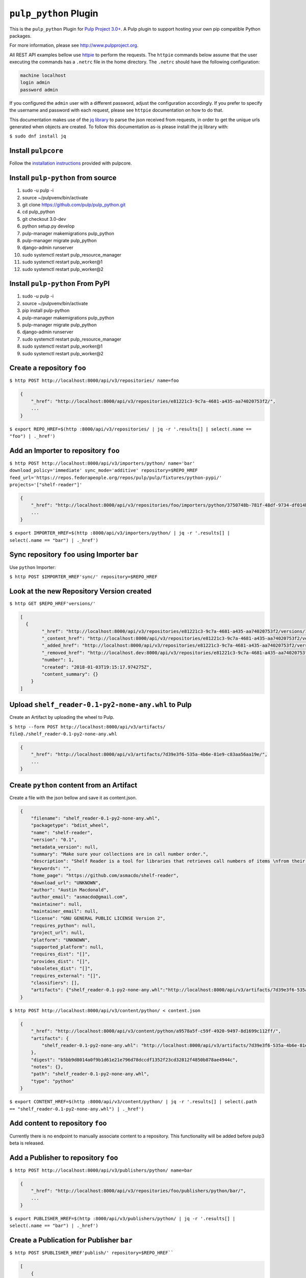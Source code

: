 ``pulp_python`` Plugin
=======================

This is the ``pulp_python`` Plugin for `Pulp Project
3.0+ <https://pypi.python.org/pypi/pulpcore/>`__. A Pulp plugin to support hosting your own
pip compatible Python packages.

For more information, please see http://www.pulpproject.org.

All REST API examples bellow use `httpie <https://httpie.org/doc>`__ to perform the requests.
The ``httpie`` commands below assume that the user executing the commands has a ``.netrc`` file
in the home directory. The ``.netrc`` should have the following configuration:

.. code-block::

    machine localhost
    login admin
    password admin

If you configured the ``admin`` user with a different password, adjust the configuration
accordingly. If you prefer to specify the username and password with each request, please see
``httpie`` documentation on how to do that.

This documentation makes use of the `jq library <https://stedolan.github.io/jq/>`_
to parse the json received from requests, in order to get the unique urls generated
when objects are created. To follow this documentation as-is please install the jq
library with:

``$ sudo dnf install jq``

Install ``pulpcore``
--------------------

Follow the `installation
instructions <https://docs.pulpproject.org/en/3.0/nightly/installation/instructions.html>`__
provided with pulpcore.

Install ``pulp-python`` from source
-----------------------------------

1)  sudo -u pulp -i
2)  source ~/pulpvenv/bin/activate
3)  git clone https://github.com/pulp/pulp\_python.git
4)  cd pulp\_python
5)  git checkout 3.0-dev
6)  python setup.py develop
7)  pulp-manager makemigrations pulp\_python
8)  pulp-manager migrate pulp\_python
9)  django-admin runserver
10) sudo systemctl restart pulp\_resource\_manager
11) sudo systemctl restart pulp\_worker@1
12) sudo systemctl restart pulp\_worker@2


Install ``pulp-python`` From PyPI
---------------------------------

1) sudo -u pulp -i
2) source ~/pulpvenv/bin/activate
3) pip install pulp-python
4) pulp-manager makemigrations pulp\_python
5) pulp-manager migrate pulp\_python
6) django-admin runserver
7) sudo systemctl restart pulp\_resource\_manager
8) sudo systemctl restart pulp\_worker@1
9) sudo systemctl restart pulp\_worker@2


Create a repository ``foo``
---------------------------

``$ http POST http://localhost:8000/api/v3/repositories/ name=foo``

.. code:: json

    {
        "_href": "http://localhost:8000/api/v3/repositories/e81221c3-9c7a-4681-a435-aa74020753f2/",
        ...
    }

``$ export REPO_HREF=$(http :8000/api/v3/repositories/ | jq -r '.results[] | select(.name == "foo") | ._href')``

Add an Importer to repository ``foo``
-------------------------------------

``$ http POST http://localhost:8000/api/v3/importers/python/ name='bar' download_policy='immediate' sync_mode='additive' repository=$REPO_HREF feed_url='https://repos.fedorapeople.org/repos/pulp/pulp/fixtures/python-pypi/' projects='["shelf-reader"]'``

.. code:: json

    {
        "_href": "http://localhost:8000/api/v3/repositories/foo/importers/python/3750748b-781f-48df-9734-df014b2a11b4/",
        ...
    }

``$ export IMPORTER_HREF=$(http :8000/api/v3/importers/python/ | jq -r '.results[] | select(.name == "bar") | ._href')``


Sync repository ``foo`` using Importer ``bar``
----------------------------------------------

Use ``python`` Importer:

``$ http POST $IMPORTER_HREF'sync/' repository=$REPO_HREF``

Look at the new Repository Version created
------------------------------------------

``$ http GET $REPO_HREF'versions/'``

.. code:: json

    [
      {
            "_href": "http://localhost:8000/api/v3/repositories/e81221c3-9c7a-4681-a435-aa74020753f2/versions/1/",
            "_content_href": "http://localhost:8000/api/v3/repositories/e81221c3-9c7a-4681-a435-aa74020753f2/versions/1/content/",
            "_added_href": "http://localhost:8000/api/v3/repositories/e81221c3-9c7a-4681-a435-aa74020753f2/versions/1/added/",
            "_removed_href": "http://localhost.dev:8000/api/v3/repositories/e81221c3-9c7a-4681-a435-aa74020753f2/versions/1/removed/",
            "number": 1,
            "created": "2018-01-03T19:15:17.974275Z",
            "content_summary": {}
        }
    ]


Upload ``shelf_reader-0.1-py2-none-any.whl`` to Pulp
----------------------------------------------------

Create an Artifact by uploading the wheel to Pulp.

``$ http --form POST http://localhost:8000/api/v3/artifacts/ file@./shelf_reader-0.1-py2-none-any.whl``

.. code:: json

    {
        "_href": "http://localhost:8000/api/v3/artifacts/7d39e3f6-535a-4b6e-81e9-c83aa56aa19e/",
        ...
    }

Create ``python`` content from an Artifact
-------------------------------------------

Create a file with the json bellow and save it as content.json.

.. code:: json

    {
        "filename": "shelf_reader-0.1-py2-none-any.whl",
        "packagetype": "bdist_wheel",
        "name": "shelf-reader",
        "version": "0.1",
        "metadata_version": null,
        "summary": "Make sure your collections are in call number order.",
        "description": "Shelf Reader is a tool for libraries that retrieves call numbers of items \nfrom their barcode and determines if they are in the correct order.",
        "keywords": "",
        "home_page": "https://github.com/asmacdo/shelf-reader",
        "download_url": "UNKNOWN",
        "author": "Austin Macdonald",
        "author_email": "asmacdo@gmail.com",
        "maintainer": null,
        "maintainer_email": null,
        "license": "GNU GENERAL PUBLIC LICENSE Version 2",
        "requires_python": null,
        "project_url": null,
        "platform": "UNKNOWN",
        "supported_platform": null,
        "requires_dist": "[]",
        "provides_dist": "[]",
        "obsoletes_dist": "[]",
        "requires_external": "[]",
        "classifiers": [],
        "artifacts": {"shelf_reader-0.1-py2-none-any.whl":"http://localhost:8000/api/v3/artifacts/7d39e3f6-535a-4b6e-81e9-c83aa56aa19e/"}
    }

``$ http POST http://localhost:8000/api/v3/content/python/ < content.json``

.. code:: json

    {
        "_href": "http://localhost:8000/api/v3/content/python/a9578a5f-c59f-4920-9497-8d1699c112ff/",
        "artifacts": {
            "shelf_reader-0.1-py2-none-any.whl": "http://localhost:8000/api/v3/artifacts/7d39e3f6-535a-4b6e-81e9-c83aa56aa19e/"
        },
        "digest": "b5bb9d8014a0f9b1d61e21e796d78dccdf1352f23cd32812f4850b878ae4944c",
        "notes": {},
        "path": "shelf_reader-0.1-py2-none-any.whl",
        "type": "python"
    }

``$ export CONTENT_HREF=$(http :8000/api/v3/content/python/ | jq -r '.results[] | select(.path == "shelf_reader-0.1-py2-none-any.whl") | ._href')``

Add content to repository ``foo``
---------------------------------

Currently there is no endpoint to manually associate content to a repository. This functionality
will be added before pulp3 beta is released.

Add a Publisher to repository ``foo``
-------------------------------------

``$ http POST http://localhost:8000/api/v3/publishers/python/ name=bar``

.. code:: json

    {
        "_href": "http://localhost:8000/api/v3/repositories/foo/publishers/python/bar/",
        ...
    }

``$ export PUBLISHER_HREF=$(http :8000/api/v3/publishers/python/ | jq -r '.results[] | select(.name == "bar") | ._href')``

Create a Publication for Publisher ``bar``
------------------------------------------

``$ http POST $PUBLISHER_HREF'publish/' repository=$REPO_HREF````

.. code:: json

    [
        {
            "_href": "http://localhost:8000/api/v3/tasks/fd4cbecd-6c6a-4197-9cbe-4e45b0516309/",
            "task_id": "fd4cbecd-6c6a-4197-9cbe-4e45b0516309"
        }
    ]

``$ export PUBLICATION_HREF=$(http :8000/api/v3/publications/ | jq -r --arg PUBLISHER_HREF "$PUBLISHER_HREF" '.results[] | select(.publisher==$PUBLISHER_HREF) | ._href')``

Add a Distribution to Publisher ``bar``
---------------------------------------

``$ http POST http://localhost:8000/api/v3/distributions/ name='baz' base_path='foo' publication=$PUBLICATION_HREF``


.. code:: json

    {
        "_href": "http://localhost:8000/api/v3/distributions/9b29f1b2-6726-40a2-988a-273d3f009a41/",
       ...
    }


View the newly created distribution
-----------------------------------

``$ curl localhost:8000/content/foo/simple/shelf-reader/index.html

..code:: html

    <!DOCTYPE html>
    <html>
    <head>
      <title>Links for shelf-reader</title>
    </head>
    <body><h1>Links for shelf-reader</h1>

    <a href="../../shelf-reader-0.1.tar.gz#md5=dc5090a6b26ba47cb2ad07c9f2569fc4" rel="internal">shelf-reader-0.1.tar.gz</a><br/>

    <a href="../../shelf_reader-0.1-py2-none-any.whl#md5=69b867d206f1ff984651aeef25fc54f9" rel="internal">shelf_reader-0.1-py2-none-any.whl</a><br/>

    </body>
    </html>


Check status of a task
----------------------

``$ http GET http://localhost:8000/api/v3/tasks/82e64412-47f8-4dd4-aa55-9de89a6c549b/``

Download ``shelf_reader-0.1-py2-none-any.whl`` from Pulp
--------------------------------------------------------


``$ http GET http://localhost:8000/content/foo/shelf_reader-0.1-py2-none-any.whl``
